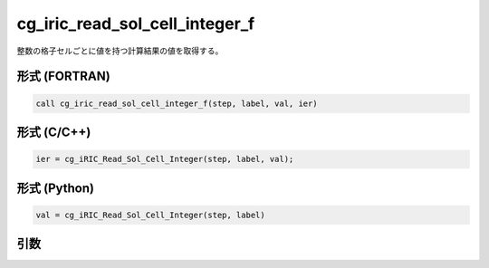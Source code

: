 cg_iric_read_sol_cell_integer_f
================================

整数の格子セルごとに値を持つ計算結果の値を取得する。

形式 (FORTRAN)
---------------
.. code-block:: fortran

   call cg_iric_read_sol_cell_integer_f(step, label, val, ier)

形式 (C/C++)
---------------
.. code-block:: c

   ier = cg_iRIC_Read_Sol_Cell_Integer(step, label, val);

形式 (Python)
---------------
.. code-block:: python

   val = cg_iRIC_Read_Sol_Cell_Integer(step, label)

引数
----

.. csv-table:: cg_iric_read_sol_cell_integer_f の引数
   :file: cg_iric_read_sol_cell_integer_f_args.csv
   :header-rows: 1
